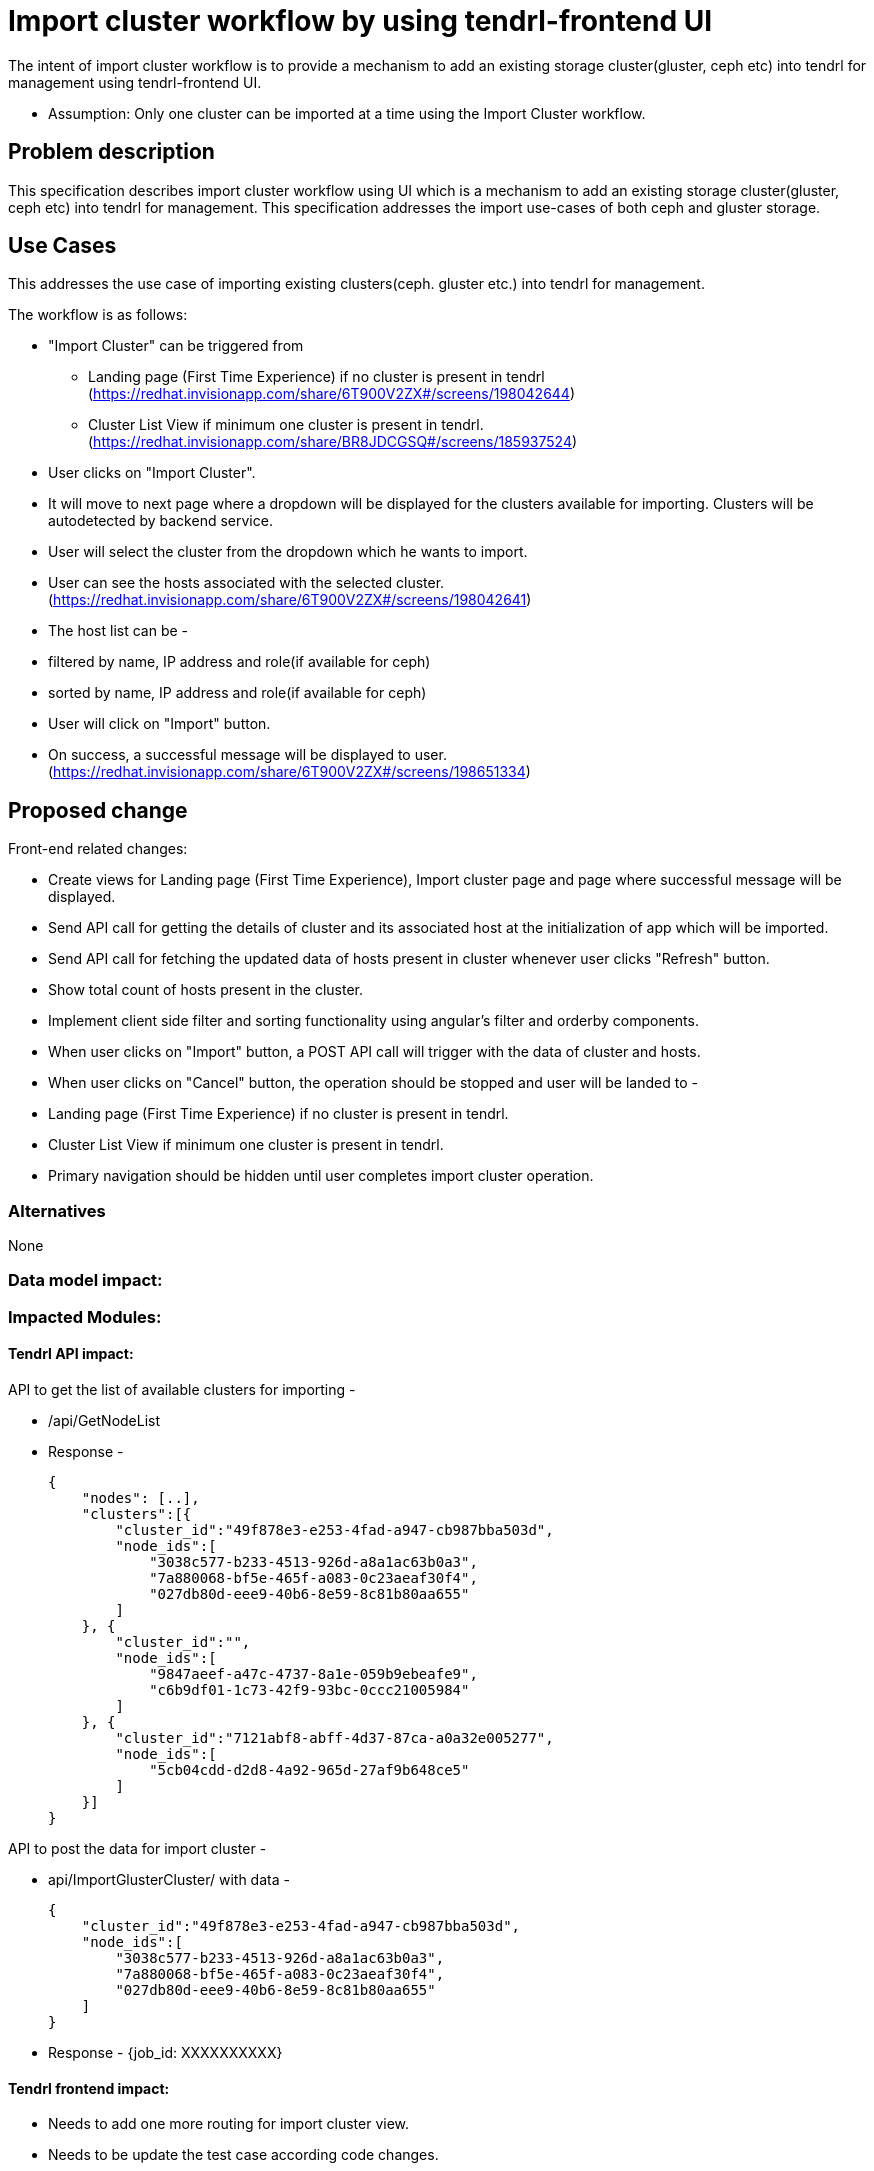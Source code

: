 = Import cluster workflow by using tendrl-frontend UI

The intent of import cluster workflow is to provide a mechanism to add an existing storage cluster(gluster, ceph etc) into tendrl for management using tendrl-frontend UI.

* Assumption: Only one cluster can be imported at a time using the Import Cluster workflow.

== Problem description

This specification describes import cluster workflow using UI which is a mechanism to add an existing storage cluster(gluster, ceph etc) into tendrl for management. This specification addresses the import use-cases of both ceph and gluster storage.

== Use Cases

This addresses the use case of importing existing clusters(ceph. gluster etc.) into tendrl for management.

The workflow is as follows:

* "Import Cluster" can be triggered from 

    - Landing page (First Time Experience) if no cluster is present in tendrl
      (https://redhat.invisionapp.com/share/6T900V2ZX#/screens/198042644)

    - Cluster List View if minimum one cluster is present in tendrl.
      (https://redhat.invisionapp.com/share/BR8JDCGSQ#/screens/185937524)

* User clicks on "Import Cluster".

* It will move to next page where a dropdown will be displayed for the clusters available for importing. Clusters will be autodetected  
  by backend service.

* User will select the cluster from the dropdown which he wants to import.

* User can see the hosts associated with the selected cluster.
  (https://redhat.invisionapp.com/share/6T900V2ZX#/screens/198042641)

* The host list can be -

    * filtered by name, IP address and role(if available for ceph)
    * sorted by name, IP address and role(if available for ceph)

* User will click on "Import" button.

* On success, a successful message will be displayed to user.
  (https://redhat.invisionapp.com/share/6T900V2ZX#/screens/198651334)

== Proposed change

Front-end related changes:

    * Create views for Landing page (First Time Experience), Import cluster page and page where successful message will be displayed.
    * Send API call for getting the details of cluster and its associated host at the initialization of app which will be imported.
    * Send API call for fetching the updated data of hosts present in cluster whenever user clicks "Refresh" button.
    * Show total count of hosts present in the cluster.
    * Implement client side filter and sorting functionality using angular's filter and orderby components.
    * When user clicks on "Import" button, a POST API call will trigger with the data of cluster and hosts.
    * When user clicks on "Cancel" button, the operation should be stopped and user will be landed to - 
        * Landing page (First Time Experience) if no cluster is present in tendrl.
        * Cluster List View if minimum one cluster is present in tendrl.
    * Primary navigation should be hidden until user completes import cluster operation.

=== Alternatives

None

=== Data model impact:

=== Impacted Modules:

==== Tendrl API impact:

API to get the list of available clusters for importing -

    * /api/GetNodeList
    * Response - 

    {
        "nodes": [..],
        "clusters":[{
            "cluster_id":"49f878e3-e253-4fad-a947-cb987bba503d",
            "node_ids":[
                "3038c577-b233-4513-926d-a8a1ac63b0a3",
                "7a880068-bf5e-465f-a083-0c23aeaf30f4",
                "027db80d-eee9-40b6-8e59-8c81b80aa655"
            ]
        }, {
            "cluster_id":"",
            "node_ids":[
                "9847aeef-a47c-4737-8a1e-059b9ebeafe9",
                "c6b9df01-1c73-42f9-93bc-0ccc21005984"
            ]
        }, {
            "cluster_id":"7121abf8-abff-4d37-87ca-a0a32e005277",
            "node_ids":[
                "5cb04cdd-d2d8-4a92-965d-27af9b648ce5"
            ]
        }]
    }

API to post the data for import cluster -

    * api/ImportGlusterCluster/ with data -
     
        {
            "cluster_id":"49f878e3-e253-4fad-a947-cb987bba503d",
            "node_ids":[
                "3038c577-b233-4513-926d-a8a1ac63b0a3",
                "7a880068-bf5e-465f-a083-0c23aeaf30f4",
                "027db80d-eee9-40b6-8e59-8c81b80aa655"
            ]
        }

    * Response -
        {job_id: XXXXXXXXXX}

==== Tendrl frontend impact:

   * Needs to add one more routing for import cluster view.
   * Needs to be update the test case according code changes.

==== Tendrl Backend impact:

This is discussed in a different specification - https://github.com/Tendrl/specifications/issues/54


=== Security impact:

None.

=== Other end user impact:

None.

=== Performance impact:


None.

=== Other deployer impact:


None.

=== Developer impact:


None.


== Implementation:


=== Assignee(s):


Primary assignee:
  kamleshverma1, gnehapk

Other contributors:
  None

=== Work Items:

https://github.com/Tendrl/tendrl_frontend/issues/63

== Dependencies:

* https://github.com/Tendrl/specifications/issues/54


== Testing:

=== Unit tests needs to be tested -

* Should set the initialization properties correct.
* Should set the details of imported cluster from the view.
* Should display proper notification message once import cluster workflow initiated.


== Documentation impact:

== References:

* https://redhat.invisionapp.com/share/6T900V2ZX#/screens/198042644
* https://redhat.invisionapp.com/share/BR8JDCGSQ#/screens/185937524
* https://redhat.invisionapp.com/share/6T900V2ZX#/screens/198042641
* https://redhat.invisionapp.com/share/6T900V2ZX#/screens/198651334
